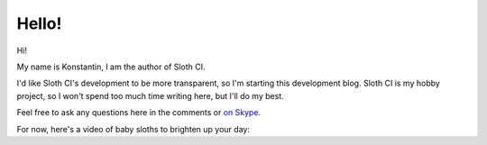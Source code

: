 ******
Hello!
******

.. feed-entry::
   :date: 2016-03-21 16:55
   :author: Konstantin Molchanov

Hi!

My name is Konstantin, I am the author of Sloth CI.

.. cut::

I'd like Sloth CI's development to be more transparent, so I'm starting this development blog. Sloth CI is my hobby project, so I won't spend too much time writing here, but I'll do my best.

Feel free to ask any questions here in the comments or `on Skype <https://join.skype.com/qg6XSoR9cGZ0>`__.

For now, here's a video of baby sloths to brighten up your day:

.. raw:: html

    <iframe width="560" height="315" src="https://www.youtube.com/embed/q1mAGQAw3Oc" frameborder="0" allowfullscreen></iframe>
